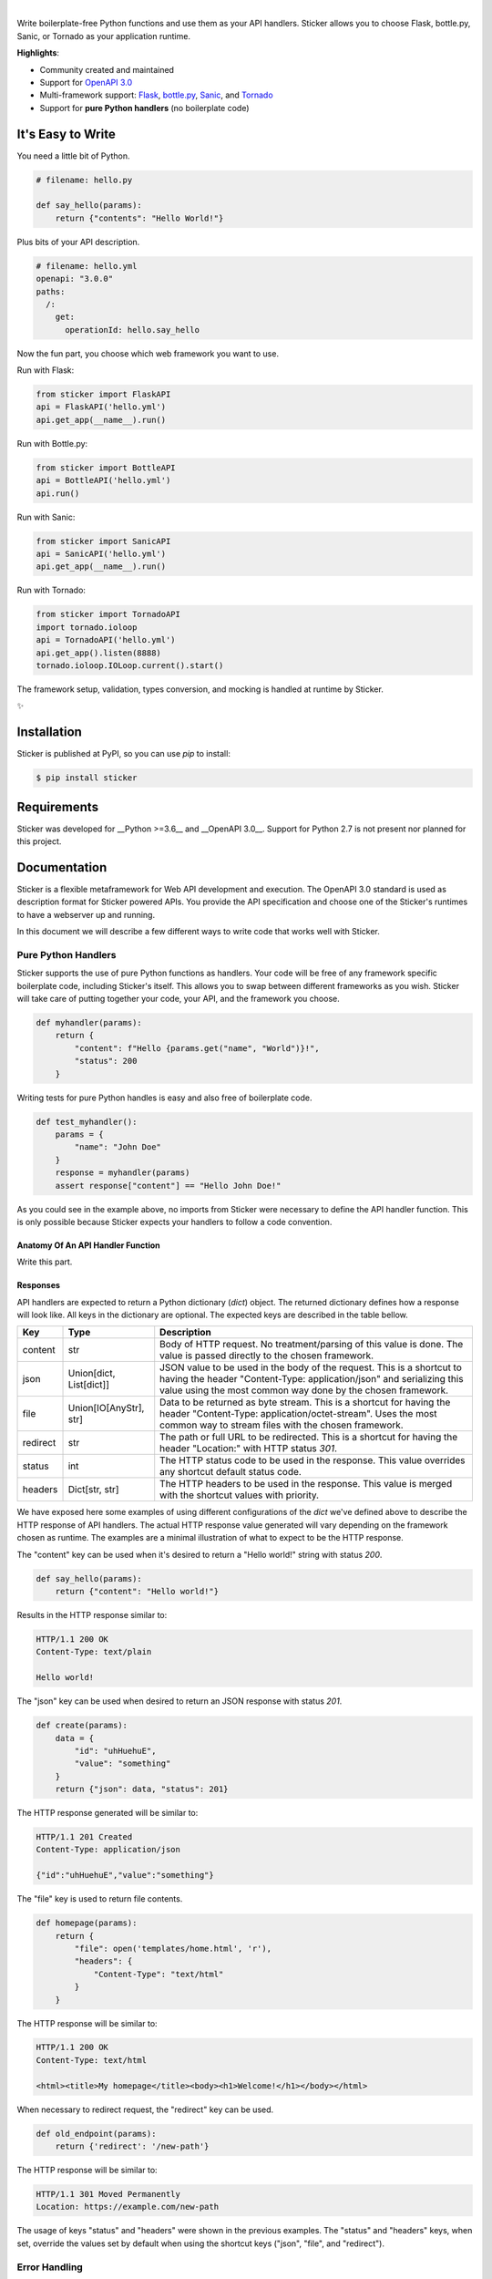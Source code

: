 .. image:: https://github.com/rafaelcaricio/sticker/raw/master/docs/images/sticker_logo.png
    :align: center
    :alt: Sticker
    :target: https://github.com/rafaelcaricio/sticker

|

.. image:: https://img.shields.io/pypi/v/sticker.svg
    :target: https://pypi.python.org/pypi/sticker

.. image:: https://img.shields.io/pypi/l/sticker.svg
    :target: https://pypi.python.org/pypi/sticker

.. image:: https://img.shields.io/pypi/pyversions/sticker.svg
    :target: https://pypi.python.org/pypi/sticker

.. image:: https://img.shields.io/github/contributors/rafaelcaricio/sticker.svg
    :target: https://github.com/rafaelcaricio/sticker/graphs/contributors

Write boilerplate-free Python functions and use them as your API handlers.
Sticker allows you to choose Flask, bottle.py, Sanic, or Tornado as your
application runtime.

**Highlights**:

* Community created and maintained
* Support for `OpenAPI 3.0 <https://swagger.io/specification/>`_
* Multi-framework support: `Flask <http://flask.pocoo.org/>`_, `bottle.py <https://github.com/bottlepy/bottle>`_, `Sanic <https://github.com/channelcat/sanic>`_, and `Tornado <http://www.tornadoweb.org/en/stable/>`_
* Support for **pure Python handlers** (no boilerplate code)

It's Easy to Write
==================

You need a little bit of Python.

.. code-block:: python

    # filename: hello.py

    def say_hello(params):
        return {"contents": "Hello World!"}

Plus bits of your API description.

.. code-block:: YAML

    # filename: hello.yml
    openapi: "3.0.0"
    paths:
      /:
        get:
          operationId: hello.say_hello

Now the fun part, you choose which web framework you want to use.

Run with Flask:

.. code-block:: python

    from sticker import FlaskAPI
    api = FlaskAPI('hello.yml')
    api.get_app(__name__).run()

Run with Bottle.py:

.. code-block:: python

    from sticker import BottleAPI
    api = BottleAPI('hello.yml')
    api.run()

Run with Sanic:

.. code-block:: python

    from sticker import SanicAPI
    api = SanicAPI('hello.yml')
    api.get_app(__name__).run()

Run with Tornado:

.. code-block:: python

    from sticker import TornadoAPI
    import tornado.ioloop
    api = TornadoAPI('hello.yml')
    api.get_app().listen(8888)
    tornado.ioloop.IOLoop.current().start()

The framework setup, validation, types conversion, and mocking is handled at runtime by Sticker.

✨

Installation
============

Sticker is published at PyPI, so you can use `pip` to install:

.. code-block:: bash

    $ pip install sticker

Requirements
============

Sticker was developed for __Python >=3.6__ and __OpenAPI 3.0__. Support for Python 2.7 is not present nor planned for this project.

Documentation
=============

Sticker is a flexible metaframework for Web API development and execution. The OpenAPI 3.0 standard is used as
description format for Sticker powered APIs. You provide the API specification and choose one of the
Sticker's runtimes to have a webserver up and running.

In this document we will describe a few different ways to write code that works well with Sticker.

Pure Python Handlers
--------------------

Sticker supports the use of pure Python functions as handlers. Your code will be free of any framework
specific boilerplate code, including Sticker's itself. This allows you to swap between different frameworks
as you wish. Sticker will take care of putting together your code, your API, and the framework you choose.

.. code-block:: python

    def myhandler(params):
        return {
            "content": f"Hello {params.get("name", "World")}!",
            "status": 200
        }

Writing tests for pure Python handles is easy and also
free of boilerplate code.

.. code-block:: python

    def test_myhandler():
        params = {
            "name": "John Doe"
        }
        response = myhandler(params)
        assert response["content"] == "Hello John Doe!"

As you could see in the example above, no imports from Sticker were necessary to define the API handler function.
This is only possible because Sticker expects your handlers to follow a code convention.

Anatomy Of An API Handler Function
^^^^^^^^^^^^^^^^^^^^^^^^^^^^^^^^^^

Write this part.

Responses
^^^^^^^^^

API handlers are expected to return a Python dictionary (`dict`) object. The returned dictionary defines how a response
will look like. All keys in the dictionary are optional. The expected keys are described in the table bellow.

=========== ======================== ===========
Key         Type                     Description
=========== ======================== ===========
content     str                      Body of HTTP request. No treatment/parsing of this value is done. The value is passed directly to the chosen framework.
json        Union[dict, List[dict]]  JSON value to be used in the body of the request. This is a shortcut to having the header "Content-Type: application/json" and serializing this value using the most common way done by the chosen framework.
file        Union[IO[AnyStr], str]   Data to be returned as byte stream. This is a shortcut for having the header "Content-Type: application/octet-stream". Uses the most common way to stream files with the chosen framework.
redirect    str                      The path or full URL to be redirected. This is a shortcut for having the header "Location:" with HTTP status `301`.
status      int                      The HTTP status code to be used in the response. This value overrides any shortcut default status code.
headers     Dict[str, str]           The HTTP headers to be used in the response. This value is merged with the shortcut values with priority.
=========== ======================== ===========


We have exposed here some examples of using different configurations of the `dict` we've defined above to describe the
HTTP response of API handlers. The actual HTTP response value generated will vary depending on the framework chosen as
runtime. The examples are a minimal illustration of what to expect to be the HTTP response.

The "content" key can be used when it's desired to return a "Hello world!" string with status `200`.

.. code-block:: python

    def say_hello(params):
        return {"content": "Hello world!"}

Results in the HTTP response similar to:

.. code-block::

    HTTP/1.1 200 OK
    Content-Type: text/plain

    Hello world!

The "json" key can be used when desired to return an JSON response with status `201`.

.. code-block:: python

    def create(params):
        data = {
            "id": "uhHuehuE",
            "value": "something"
        }
        return {"json": data, "status": 201}

The HTTP response generated will be similar to:

.. code-block::

    HTTP/1.1 201 Created
    Content-Type: application/json

    {"id":"uhHuehuE","value":"something"}

The "file" key is used to return file contents.

.. code-block:: python

    def homepage(params):
        return {
            "file": open('templates/home.html', 'r'),
            "headers": {
                "Content-Type": "text/html"
            }
        }

The HTTP response will be similar to:

.. code-block::

    HTTP/1.1 200 OK
    Content-Type: text/html

    <html><title>My homepage</title><body><h1>Welcome!</h1></body></html>

When necessary to redirect request, the "redirect" key can be used.

.. code-block:: python

    def old_endpoint(params):
        return {'redirect': '/new-path'}

The HTTP response will be similar to:

.. code-block::

    HTTP/1.1 301 Moved Permanently
    Location: https://example.com/new-path

The usage of keys "status" and "headers" were shown in the previous examples. The "status" and "headers" keys, when set,
override the values set by default when using the shortcut keys ("json", "file", and "redirect").

Error Handling
--------------

Sticker expects you to define the error format to be returned by your API. A error handler is configurable,
and called every time validation for the endpoint fails.

.. code-block:: python

    def error_handler(error):
        return {
            "content": {
                "error": error["message"]
            },
            "headers": {
                "Content-Type": "application/json"
            },
            "status_code": 400
        }

Contributing
============

Sticker is developed under the `Apache 2.0 license <https://github.com/rafaelcaricio/sticker/blob/master/LICENSE>`_
and is publicly available to everyone. We are happy to accept contributions.

How to Contribute
-----------------

#. Check for open issues or open a fresh issue to start a discussion around a feature idea or a bug. There is a `Good First Issue`_ tag for issues that should be ideal for people who are not very familiar with the codebase yet.
#. Fork `the repository`_ on GitHub to start making your changes to the **master** branch (or branch off of it).
#. Write a test which shows that the bug was fixed or that the feature works as expected.
#. Send a pull request and bug the maintainer until it gets merged and published. :) Make sure to add yourself to AUTHORS_.

.. _`the repository`: https://github.com/rafaelcaricio/sticker
.. _AUTHORS: https://github.com/rafaelcaricio/sticker/blob/master/AUTHORS.rst
.. _Good First Issue: https://github.com/rafaelcaricio/sticker/issues?q=is%3Aissue+is%3Aopen+label%3A%22good+first+issue%22
